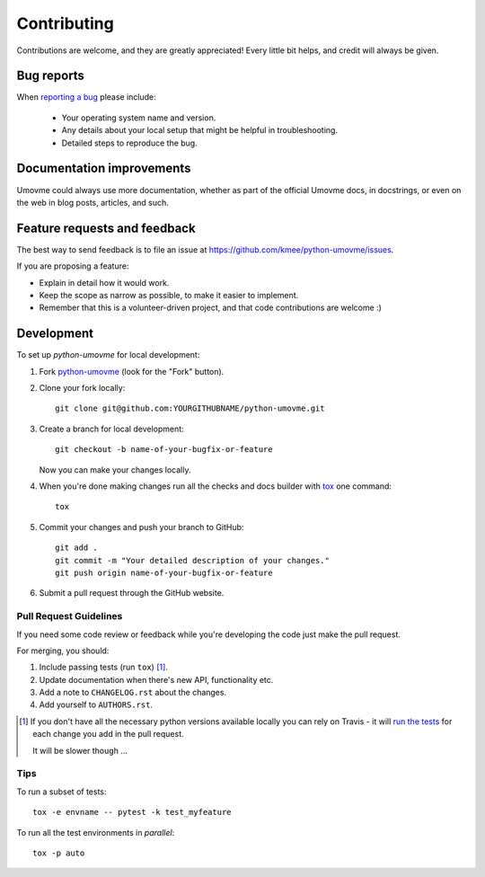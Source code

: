 ============
Contributing
============

Contributions are welcome, and they are greatly appreciated! Every
little bit helps, and credit will always be given.

Bug reports
===========

When `reporting a bug <https://github.com/kmee/python-umovme/issues>`_ please include:

    * Your operating system name and version.
    * Any details about your local setup that might be helpful in troubleshooting.
    * Detailed steps to reproduce the bug.

Documentation improvements
==========================

Umovme could always use more documentation, whether as part of the
official Umovme docs, in docstrings, or even on the web in blog posts,
articles, and such.

Feature requests and feedback
=============================

The best way to send feedback is to file an issue at https://github.com/kmee/python-umovme/issues.

If you are proposing a feature:

* Explain in detail how it would work.
* Keep the scope as narrow as possible, to make it easier to implement.
* Remember that this is a volunteer-driven project, and that code contributions are welcome :)

Development
===========

To set up `python-umovme` for local development:

1. Fork `python-umovme <https://github.com/kmee/python-umovme>`_
   (look for the "Fork" button).
2. Clone your fork locally::

    git clone git@github.com:YOURGITHUBNAME/python-umovme.git

3. Create a branch for local development::

    git checkout -b name-of-your-bugfix-or-feature

   Now you can make your changes locally.

4. When you're done making changes run all the checks and docs builder with `tox <https://tox.readthedocs.io/en/latest/install.html>`_ one command::

    tox

5. Commit your changes and push your branch to GitHub::

    git add .
    git commit -m "Your detailed description of your changes."
    git push origin name-of-your-bugfix-or-feature

6. Submit a pull request through the GitHub website.

Pull Request Guidelines
-----------------------

If you need some code review or feedback while you're developing the code just make the pull request.

For merging, you should:

1. Include passing tests (run ``tox``) [1]_.
2. Update documentation when there's new API, functionality etc.
3. Add a note to ``CHANGELOG.rst`` about the changes.
4. Add yourself to ``AUTHORS.rst``.

.. [1] If you don't have all the necessary python versions available locally you can rely on Travis - it will
       `run the tests <https://travis-ci.com//github/kmee/python-umovme/pull_requests>`_
       for each change you add in the pull request.

       It will be slower though ...

Tips
----

To run a subset of tests::

    tox -e envname -- pytest -k test_myfeature

To run all the test environments in *parallel*::

    tox -p auto
